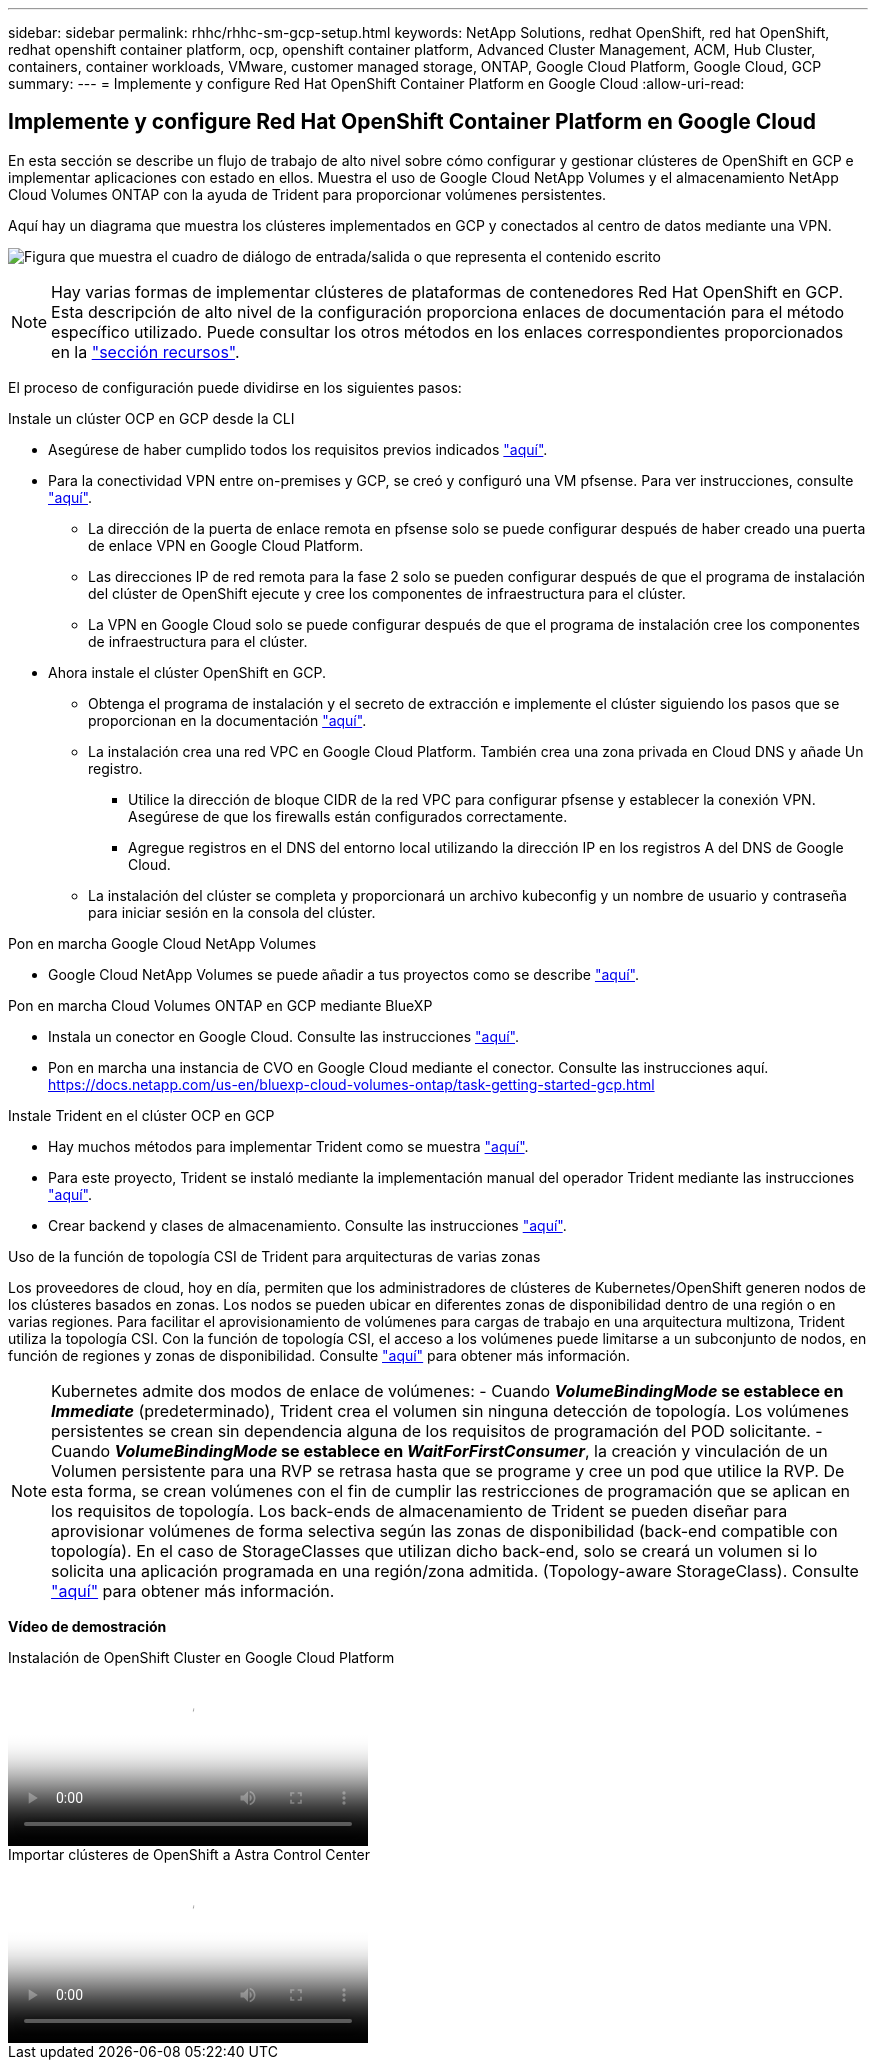 ---
sidebar: sidebar 
permalink: rhhc/rhhc-sm-gcp-setup.html 
keywords: NetApp Solutions, redhat OpenShift, red hat OpenShift, redhat openshift container platform, ocp, openshift container platform, Advanced Cluster Management, ACM, Hub Cluster, containers, container workloads, VMware, customer managed storage, ONTAP, Google Cloud Platform, Google Cloud, GCP 
summary:  
---
= Implemente y configure Red Hat OpenShift Container Platform en Google Cloud
:allow-uri-read: 




== Implemente y configure Red Hat OpenShift Container Platform en Google Cloud

[role="lead"]
En esta sección se describe un flujo de trabajo de alto nivel sobre cómo configurar y gestionar clústeres de OpenShift en GCP e implementar aplicaciones con estado en ellos. Muestra el uso de Google Cloud NetApp Volumes y el almacenamiento NetApp Cloud Volumes ONTAP con la ayuda de Trident para proporcionar volúmenes persistentes.

Aquí hay un diagrama que muestra los clústeres implementados en GCP y conectados al centro de datos mediante una VPN.

image:rhhc-self-managed-gcp.png["Figura que muestra el cuadro de diálogo de entrada/salida o que representa el contenido escrito"]


NOTE: Hay varias formas de implementar clústeres de plataformas de contenedores Red Hat OpenShift en GCP. Esta descripción de alto nivel de la configuración proporciona enlaces de documentación para el método específico utilizado. Puede consultar los otros métodos en los enlaces correspondientes proporcionados en la link:rhhc-resources.html["sección recursos"].

El proceso de configuración puede dividirse en los siguientes pasos:

.Instale un clúster OCP en GCP desde la CLI
* Asegúrese de haber cumplido todos los requisitos previos indicados link:https://docs.openshift.com/container-platform/4.13/installing/installing_gcp/installing-gcp-default.html["aquí"].
* Para la conectividad VPN entre on-premises y GCP, se creó y configuró una VM pfsense. Para ver instrucciones, consulte https://docs.netgate.com/pfsense/en/latest/recipes/ipsec-s2s-psk.html["aquí"].
+
** La dirección de la puerta de enlace remota en pfsense solo se puede configurar después de haber creado una puerta de enlace VPN en Google Cloud Platform.
** Las direcciones IP de red remota para la fase 2 solo se pueden configurar después de que el programa de instalación del clúster de OpenShift ejecute y cree los componentes de infraestructura para el clúster.
** La VPN en Google Cloud solo se puede configurar después de que el programa de instalación cree los componentes de infraestructura para el clúster.


* Ahora instale el clúster OpenShift en GCP.
+
** Obtenga el programa de instalación y el secreto de extracción e implemente el clúster siguiendo los pasos que se proporcionan en la documentación https://docs.openshift.com/container-platform/4.13/installing/installing_gcp/installing-gcp-default.html["aquí"].
** La instalación crea una red VPC en Google Cloud Platform. También crea una zona privada en Cloud DNS y añade Un registro.
+
*** Utilice la dirección de bloque CIDR de la red VPC para configurar pfsense y establecer la conexión VPN. Asegúrese de que los firewalls están configurados correctamente.
*** Agregue registros en el DNS del entorno local utilizando la dirección IP en los registros A del DNS de Google Cloud.


** La instalación del clúster se completa y proporcionará un archivo kubeconfig y un nombre de usuario y contraseña para iniciar sesión en la consola del clúster.




.Pon en marcha Google Cloud NetApp Volumes
* Google Cloud NetApp Volumes se puede añadir a tus proyectos como se describe link:https://cloud.google.com/netapp/volumes/docs/discover/overview["aquí"].


.Pon en marcha Cloud Volumes ONTAP en GCP mediante BlueXP 
* Instala un conector en Google Cloud. Consulte las instrucciones https://docs.netapp.com/us-en/bluexp-setup-admin/task-install-connector-google-bluexp-gcloud.html["aquí"].
* Pon en marcha una instancia de CVO en Google Cloud mediante el conector. Consulte las instrucciones aquí. https://docs.netapp.com/us-en/bluexp-cloud-volumes-ontap/task-getting-started-gcp.html[]


.Instale Trident en el clúster OCP en GCP
* Hay muchos métodos para implementar Trident como se muestra https://docs.netapp.com/us-en/trident/trident-get-started/kubernetes-deploy.html["aquí"].
* Para este proyecto, Trident se instaló mediante la implementación manual del operador Trident mediante las instrucciones https://docs.netapp.com/us-en/trident/trident-get-started/kubernetes-deploy-operator.html["aquí"].
* Crear backend y clases de almacenamiento. Consulte las instrucciones link:https://docs.netapp.com/us-en/trident/trident-use/backends.html["aquí"].


.Uso de la función de topología CSI de Trident para arquitecturas de varias zonas
Los proveedores de cloud, hoy en día, permiten que los administradores de clústeres de Kubernetes/OpenShift generen nodos de los clústeres basados en zonas. Los nodos se pueden ubicar en diferentes zonas de disponibilidad dentro de una región o en varias regiones. Para facilitar el aprovisionamiento de volúmenes para cargas de trabajo en una arquitectura multizona, Trident utiliza la topología CSI. Con la función de topología CSI, el acceso a los volúmenes puede limitarse a un subconjunto de nodos, en función de regiones y zonas de disponibilidad. Consulte link:https://docs.netapp.com/us-en/trident/trident-use/csi-topology.html["aquí"] para obtener más información.


NOTE: Kubernetes admite dos modos de enlace de volúmenes: - Cuando **_VolumeBindingMode_ se establece en _Immediate_** (predeterminado), Trident crea el volumen sin ninguna detección de topología. Los volúmenes persistentes se crean sin dependencia alguna de los requisitos de programación del POD solicitante. - Cuando **_VolumeBindingMode_ se establece en _WaitForFirstConsumer_**, la creación y vinculación de un Volumen persistente para una RVP se retrasa hasta que se programe y cree un pod que utilice la RVP. De esta forma, se crean volúmenes con el fin de cumplir las restricciones de programación que se aplican en los requisitos de topología. Los back-ends de almacenamiento de Trident se pueden diseñar para aprovisionar volúmenes de forma selectiva según las zonas de disponibilidad (back-end compatible con topología). En el caso de StorageClasses que utilizan dicho back-end, solo se creará un volumen si lo solicita una aplicación programada en una región/zona admitida. (Topology-aware StorageClass). Consulte link:https://docs.netapp.com/us-en/trident/trident-use/csi-topology.html["aquí"] para obtener más información.

[Subrayar]#*Vídeo de demostración*#

.Instalación de OpenShift Cluster en Google Cloud Platform
video::4efc68f1-d37f-4cdd-874a-b09700e71da9[panopto,width=360]
.Importar clústeres de OpenShift a Astra Control Center
video::57b63822-6bf0-4d7b-b844-b09700eac6ac[panopto,width=360]